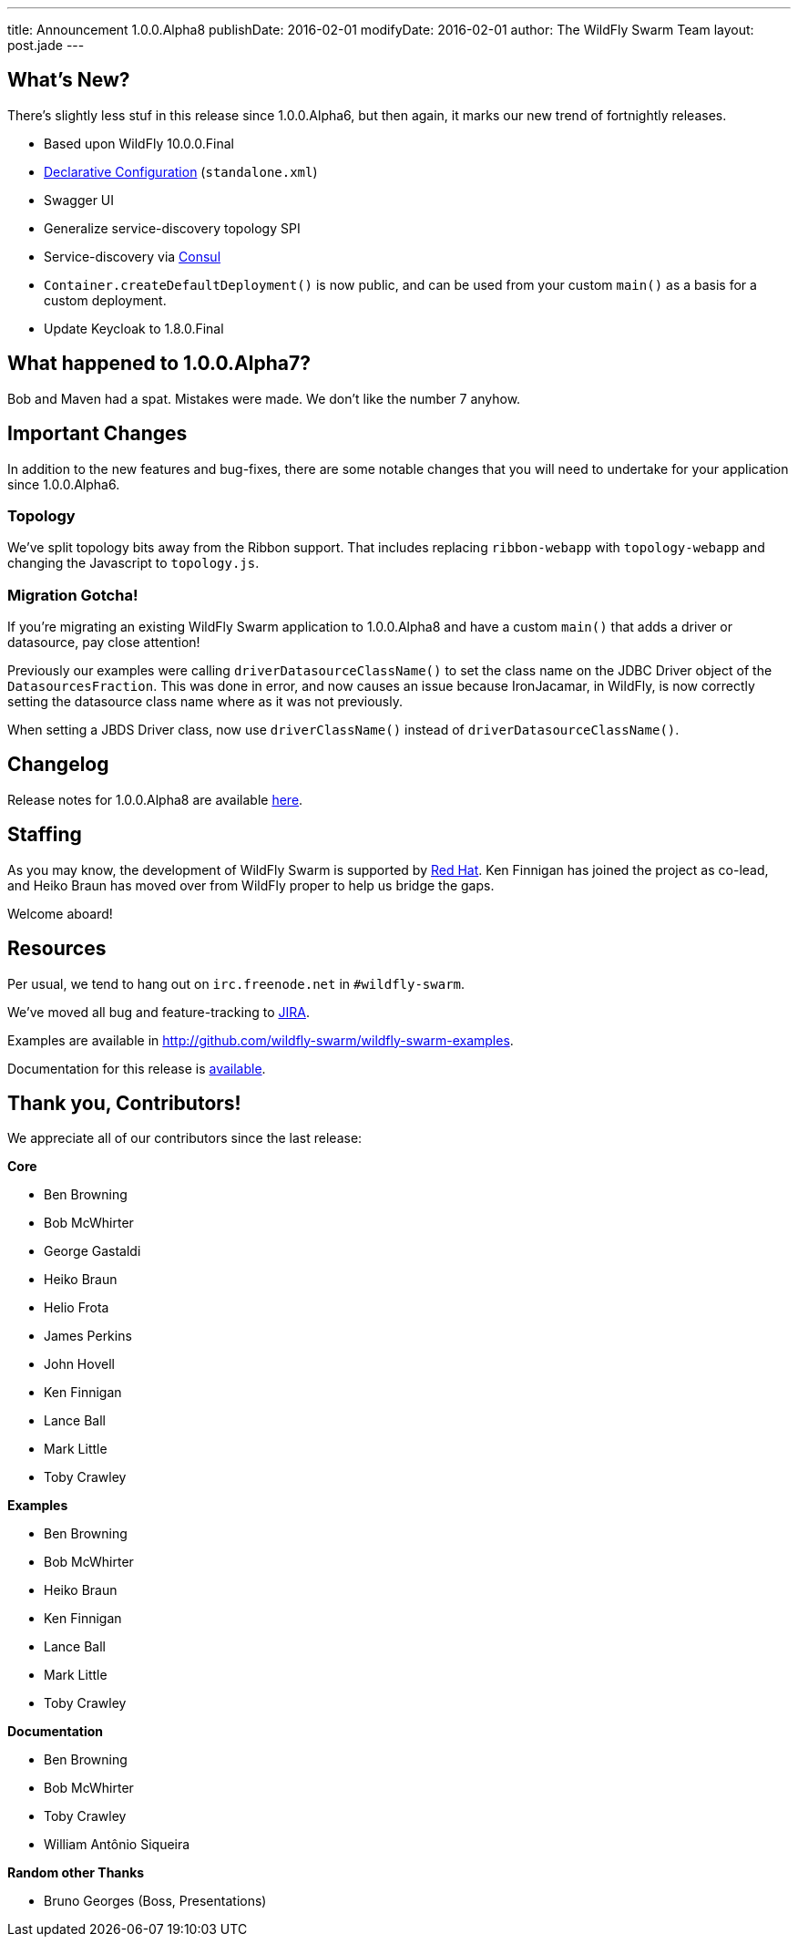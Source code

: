 ---
title: Announcement 1.0.0.Alpha8
publishDate: 2016-02-01
modifyDate: 2016-02-01
author: The WildFly Swarm Team
layout: post.jade
---

== What's New?

There's slightly less stuf in this release since 1.0.0.Alpha6, but then
again, it marks our new trend of fortnightly releases.

* Based upon WildFly 10.0.0.Final
* link:/posts/initial-support-for-declarative-configuration/[Declarative Configuration] (`standalone.xml`)
* Swagger UI
* Generalize service-discovery topology SPI
* Service-discovery via link:http://consul.io/[Consul]
* `Container.createDefaultDeployment()` is now public, and can be used
   from your custom `main()` as a basis for a custom deployment.
* Update Keycloak to 1.8.0.Final

++++
<!-- more -->
++++

== What happened to 1.0.0.Alpha7?

Bob and Maven had a spat.  Mistakes were made. We don't like the number 7
anyhow.

== Important Changes

In addition to the new features and bug-fixes, there are some notable changes
that you will need to undertake for your application since 1.0.0.Alpha6.


=== Topology

We've split topology bits away from the Ribbon support.  That includes
replacing `ribbon-webapp` with `topology-webapp` and changing the
Javascript to `topology.js`.

=== Migration Gotcha!

If you're migrating an existing WildFly Swarm application to 1.0.0.Alpha8 and
have a custom `main()` that adds a driver or datasource, pay close attention!

Previously our examples were calling `driverDatasourceClassName()` to set the
class name on the JDBC Driver object of the `DatasourcesFraction`. This was done
in error, and now causes an issue because IronJacamar, in WildFly, is now
correctly setting the datasource class name where as it was not previously.

When setting a JBDS Driver class, now use `driverClassName()` instead
of `driverDatasourceClassName()`.

== Changelog

Release notes for 1.0.0.Alpha8 are available https://issues.jboss.org/secure/ReleaseNote.jspa?projectId=12317020&version=12329396[here].

== Staffing

As you may know, the development of WildFly Swarm is supported by
http://redhat.com/[Red Hat].  Ken Finnigan has joined the project
as co-lead, and Heiko Braun has moved over from WildFly proper
to help us bridge the gaps.

Welcome aboard!

== Resources

Per usual, we tend to hang out on `irc.freenode.net` in `#wildfly-swarm`.

We've moved all bug and feature-tracking to http://issues.jboss.org/browse/SWARM[JIRA].

Examples are available in http://github.com/wildfly-swarm/wildfly-swarm-examples.

Documentation for this release is http://wildfly-swarm.io/documentation/1-0-0-Alpha8[available].

== Thank you, Contributors!

We appreciate all of our contributors since the last release:

*Core*

* Ben Browning
* Bob McWhirter
* George Gastaldi
* Heiko Braun
* Helio Frota
* James Perkins
* John Hovell
* Ken Finnigan
* Lance Ball
* Mark Little
* Toby Crawley

*Examples*

* Ben Browning
* Bob McWhirter
* Heiko Braun
* Ken Finnigan
* Lance Ball
* Mark Little
* Toby Crawley

*Documentation*

* Ben Browning
* Bob McWhirter
* Toby Crawley
* William Antônio Siqueira

*Random other Thanks*

* Bruno Georges (Boss, Presentations)
